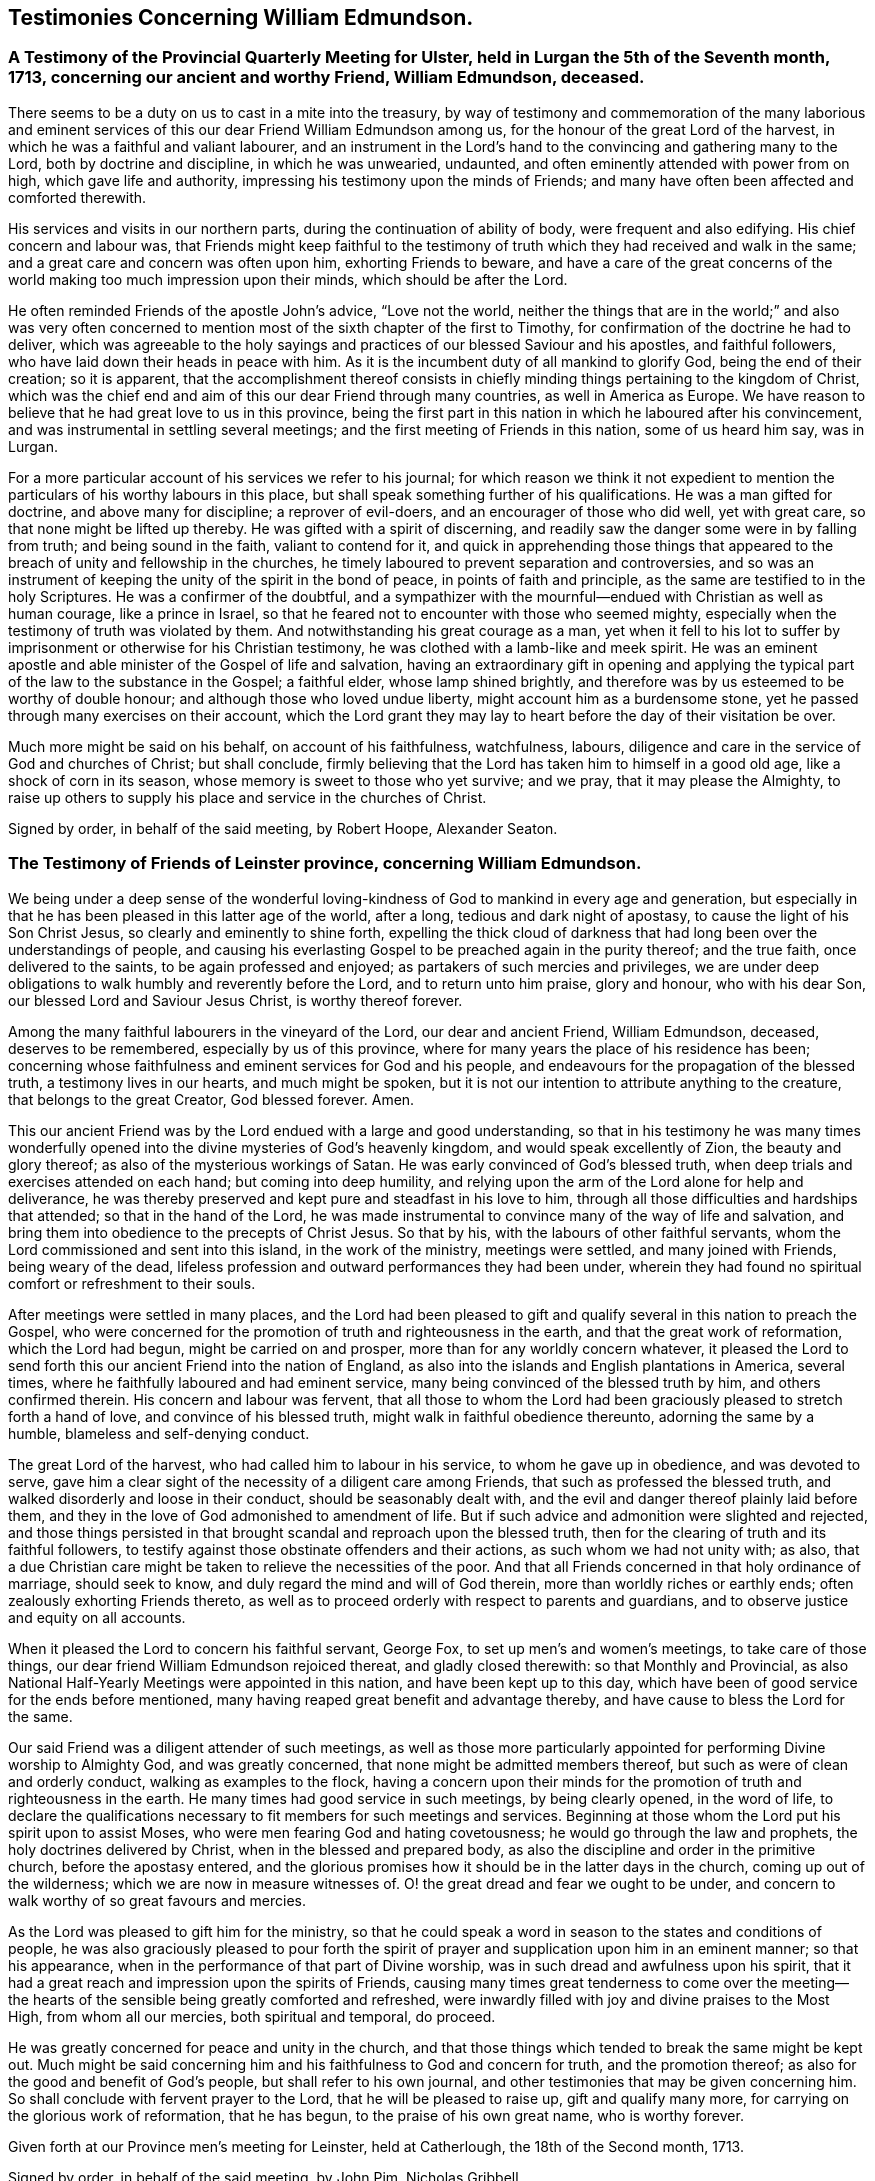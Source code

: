 == Testimonies Concerning William Edmundson.

=== A Testimony of the Provincial Quarterly Meeting for Ulster, held in Lurgan the 5th of the Seventh month, 1713, concerning our ancient and worthy Friend, William Edmundson, deceased.

There seems to be a duty on us to cast in a mite into the treasury,
by way of testimony and commemoration of the many laborious and
eminent services of this our dear Friend William Edmundson among us,
for the honour of the great Lord of the harvest,
in which he was a faithful and valiant labourer,
and an instrument in the Lord`'s hand to the convincing and gathering many to the Lord,
both by doctrine and discipline, in which he was unwearied, undaunted,
and often eminently attended with power from on high, which gave life and authority,
impressing his testimony upon the minds of Friends;
and many have often been affected and comforted therewith.

His services and visits in our northern parts,
during the continuation of ability of body, were frequent and also edifying.
His chief concern and labour was,
that Friends might keep faithful to the testimony of
truth which they had received and walk in the same;
and a great care and concern was often upon him, exhorting Friends to beware,
and have a care of the great concerns of the world
making too much impression upon their minds,
which should be after the Lord.

He often reminded Friends of the apostle John`'s advice, "`Love not the world,
neither the things that are in the world;`" and also was very often
concerned to mention most of the sixth chapter of the first to Timothy,
for confirmation of the doctrine he had to deliver,
which was agreeable to the holy sayings and practices
of our blessed Saviour and his apostles,
and faithful followers, who have laid down their heads in peace with him.
As it is the incumbent duty of all mankind to glorify God,
being the end of their creation; so it is apparent,
that the accomplishment thereof consists in chiefly
minding things pertaining to the kingdom of Christ,
which was the chief end and aim of this our dear Friend through many countries,
as well in America as Europe.
We have reason to believe that he had great love to us in this province,
being the first part in this nation in which he laboured after his convincement,
and was instrumental in settling several meetings;
and the first meeting of Friends in this nation, some of us heard him say, was in Lurgan.

For a more particular account of his services we refer to his journal;
for which reason we think it not expedient to mention
the particulars of his worthy labours in this place,
but shall speak something further of his qualifications.
He was a man gifted for doctrine, and above many for discipline;
a reprover of evil-doers, and an encourager of those who did well, yet with great care,
so that none might be lifted up thereby.
He was gifted with a spirit of discerning,
and readily saw the danger some were in by falling from truth;
and being sound in the faith, valiant to contend for it,
and quick in apprehending those things that appeared to
the breach of unity and fellowship in the churches,
he timely laboured to prevent separation and controversies,
and so was an instrument of keeping the unity of the spirit in the bond of peace,
in points of faith and principle, as the same are testified to in the holy Scriptures.
He was a confirmer of the doubtful,
and a sympathizer with the mournful--endued with Christian as well as human courage,
like a prince in Israel, so that he feared not to encounter with those who seemed mighty,
especially when the testimony of truth was violated by them.
And notwithstanding his great courage as a man,
yet when it fell to his lot to suffer by imprisonment
or otherwise for his Christian testimony,
he was clothed with a lamb-like and meek spirit.
He was an eminent apostle and able minister of the Gospel of life and salvation,
having an extraordinary gift in opening and applying the
typical part of the law to the substance in the Gospel;
a faithful elder, whose lamp shined brightly,
and therefore was by us esteemed to be worthy of double honour;
and although those who loved undue liberty, might account him as a burdensome stone,
yet he passed through many exercises on their account,
which the Lord grant they may lay to heart before the day of their visitation be over.

Much more might be said on his behalf, on account of his faithfulness, watchfulness,
labours, diligence and care in the service of God and churches of Christ;
but shall conclude,
firmly believing that the Lord has taken him to himself in a good old age,
like a shock of corn in its season, whose memory is sweet to those who yet survive;
and we pray, that it may please the Almighty,
to raise up others to supply his place and service in the churches of Christ.

Signed by order, in behalf of the said meeting, by Robert Hoope, Alexander Seaton.
//Does this need any signed signature stuff?

=== The Testimony of Friends of Leinster province, concerning William Edmundson.

We being under a deep sense of the wonderful loving-kindness
of God to mankind in every age and generation,
but especially in that he has been pleased in this latter age of the world, after a long,
tedious and dark night of apostasy, to cause the light of his Son Christ Jesus,
so clearly and eminently to shine forth,
expelling the thick cloud of darkness that had
long been over the understandings of people,
and causing his everlasting Gospel to be preached again in the purity thereof;
and the true faith, once delivered to the saints, to be again professed and enjoyed;
as partakers of such mercies and privileges,
we are under deep obligations to walk humbly and reverently before the Lord,
and to return unto him praise, glory and honour, who with his dear Son,
our blessed Lord and Saviour Jesus Christ, is worthy thereof forever.

Among the many faithful labourers in the vineyard of the Lord,
our dear and ancient Friend, William Edmundson, deceased, deserves to be remembered,
especially by us of this province,
where for many years the place of his residence has been;
concerning whose faithfulness and eminent services for God and his people,
and endeavours for the propagation of the blessed truth, a testimony lives in our hearts,
and much might be spoken,
but it is not our intention to attribute anything to the creature,
that belongs to the great Creator, God blessed forever.
Amen.

This our ancient Friend was by the Lord endued with a large and good understanding,
so that in his testimony he was many times wonderfully opened
into the divine mysteries of God`'s heavenly kingdom,
and would speak excellently of Zion, the beauty and glory thereof;
as also of the mysterious workings of Satan.
He was early convinced of God`'s blessed truth,
when deep trials and exercises attended on each hand; but coming into deep humility,
and relying upon the arm of the Lord alone for help and deliverance,
he was thereby preserved and kept pure and steadfast in his love to him,
through all those difficulties and hardships that attended;
so that in the hand of the Lord,
he was made instrumental to convince many of the way of life and salvation,
and bring them into obedience to the precepts of Christ Jesus.
So that by his, with the labours of other faithful servants,
whom the Lord commissioned and sent into this island, in the work of the ministry,
meetings were settled, and many joined with Friends, being weary of the dead,
lifeless profession and outward performances they had been under,
wherein they had found no spiritual comfort or refreshment to their souls.

After meetings were settled in many places,
and the Lord had been pleased to gift and qualify
several in this nation to preach the Gospel,
who were concerned for the promotion of truth and righteousness in the earth,
and that the great work of reformation, which the Lord had begun,
might be carried on and prosper, more than for any worldly concern whatever,
it pleased the Lord to send forth this our ancient Friend into the nation of England,
as also into the islands and English plantations in America, several times,
where he faithfully laboured and had eminent service,
many being convinced of the blessed truth by him, and others confirmed therein.
His concern and labour was fervent,
that all those to whom the Lord had been graciously
pleased to stretch forth a hand of love,
and convince of his blessed truth, might walk in faithful obedience thereunto,
adorning the same by a humble, blameless and self-denying conduct.

The great Lord of the harvest, who had called him to labour in his service,
to whom he gave up in obedience, and was devoted to serve,
gave him a clear sight of the necessity of a diligent care among Friends,
that such as professed the blessed truth,
and walked disorderly and loose in their conduct, should be seasonably dealt with,
and the evil and danger thereof plainly laid before them,
and they in the love of God admonished to amendment of life.
But if such advice and admonition were slighted and rejected,
and those things persisted in that brought scandal and reproach upon the blessed truth,
then for the clearing of truth and its faithful followers,
to testify against those obstinate offenders and their actions,
as such whom we had not unity with; as also,
that a due Christian care might be taken to relieve the necessities of the poor.
And that all Friends concerned in that holy ordinance of marriage, should seek to know,
and duly regard the mind and will of God therein,
more than worldly riches or earthly ends; often zealously exhorting Friends thereto,
as well as to proceed orderly with respect to parents and guardians,
and to observe justice and equity on all accounts.

When it pleased the Lord to concern his faithful servant, George Fox,
to set up men`'s and women`'s meetings, to take care of those things,
our dear friend William Edmundson rejoiced thereat, and gladly closed therewith:
so that Monthly and Provincial,
as also National Half-Yearly Meetings were appointed in this nation,
and have been kept up to this day,
which have been of good service for the ends before mentioned,
many having reaped great benefit and advantage thereby,
and have cause to bless the Lord for the same.

Our said Friend was a diligent attender of such meetings,
as well as those more particularly appointed for
performing Divine worship to Almighty God,
and was greatly concerned, that none might be admitted members thereof,
but such as were of clean and orderly conduct, walking as examples to the flock,
having a concern upon their minds for the promotion of
truth and righteousness in the earth.
He many times had good service in such meetings, by being clearly opened,
in the word of life,
to declare the qualifications necessary to fit members for such meetings and services.
Beginning at those whom the Lord put his spirit upon to assist Moses,
who were men fearing God and hating covetousness;
he would go through the law and prophets, the holy doctrines delivered by Christ,
when in the blessed and prepared body,
as also the discipline and order in the primitive church, before the apostasy entered,
and the glorious promises how it should be in the latter days in the church,
coming up out of the wilderness; which we are now in measure witnesses of.
O! the great dread and fear we ought to be under,
and concern to walk worthy of so great favours and mercies.

As the Lord was pleased to gift him for the ministry,
so that he could speak a word in season to the states and conditions of people,
he was also graciously pleased to pour forth the spirit of
prayer and supplication upon him in an eminent manner;
so that his appearance, when in the performance of that part of Divine worship,
was in such dread and awfulness upon his spirit,
that it had a great reach and impression upon the spirits of Friends,
causing many times great tenderness to come over the meeting--the
hearts of the sensible being greatly comforted and refreshed,
were inwardly filled with joy and divine praises to the Most High,
from whom all our mercies, both spiritual and temporal, do proceed.

He was greatly concerned for peace and unity in the church,
and that those things which tended to break the same might be kept out.
Much might be said concerning him and his faithfulness to God and concern for truth,
and the promotion thereof; as also for the good and benefit of God`'s people,
but shall refer to his own journal,
and other testimonies that may be given concerning him.
So shall conclude with fervent prayer to the Lord, that he will be pleased to raise up,
gift and qualify many more, for carrying on the glorious work of reformation,
that he has begun, to the praise of his own great name, who is worthy forever.

Given forth at our Province men`'s meeting for Leinster, held at Catherlough,
the 18th of the Second month, 1713.

Signed by order, in behalf of the said meeting, by John Pim, Nicholas Gribbell.

=== The Testimony of Munster province Meeting, concerning William Edmundson.

Our dear Friend and elder brother in the Lord, William Edmundson, who is removed from us,
and has finished his course in a good old age, and no doubt,
is entered into his mansion of rest and peace with the Lord forever,
out of the reach of the wicked, and the troubles which attend this outward life,
as well as the assaults of the enemy of all our happiness; while in it,
was one of the Lamb`'s warriors and true followers, and approved himself so,
as well as a good pattern and example to those he left behind him.

Concerning his convincement and receiving the blessed truth,
as also his coming forth in a public testimony, and his great sufferings by imprisonment,
with other hard and cruel usages,
we leave the particulars to his own journal and our brethren,
the elders of the province Meetings of Ulster and Leinster;
in which provinces he had been a dweller ever since his settling in Ireland,
being above fifty years;
knowing that the Friends of those parts are the most capable of being particular therein.
Notwithstanding which,
we think it no less our concern to give the following
short testimony with our brethren concerning him:

That from the first knowledge of him in this province, which some yet remember,
and which was pretty early after truth was preached by
the people called Quakers in this nation,
he came into Munster with a public testimony, visiting Friends;
wherein also he appeared fervently zealous for truth and the promotion of it.
Having obtained mercy to be faithful, the Lord rewarded his faithfulness,
by increasing his gift in a large measure, whereby he received power,
and became fitted to be an able minister of the Gospel,
and an instrument in the hand of the Lord for turning many to righteousness.
Many and often were his visits in the Lord`'s work,
not only through this province and nation of Ireland, but also in England;
besides his great labours and hard travels beyond seas,
in several voyages to the American churches,
in which he had very great service for the Lord, not only in the work of the ministry,
but also by encountering truth`'s adversaries, priests and people in public assemblies,
and other times concerned against bad, loose and libertine people in various places,
who made a profession of truth, but not dwelling under the cross and yoke of Christ,
were as the unsavoury salt to the people of the world,
and a grief and burden to faithful Friends.
In these services the Lord`'s power eminently attended him, making him as a wall of brass,
to the confuting of truth`'s adversaries, as well as a help in time of need,
for restoring and helping others.
Indeed, the Lord had qualified him in both respects,
and had endued him with a very large understanding in
the things appertaining to his kingdom.

He was sound in doctrine and in judgment; plain in preaching, and free from affectation.
In apparel and gesture, grave; in his deportment, manly;
of few words till a just occasion offered, and very exemplary in life and conduct.
Much might be truly said of this man of God, which we omit for brevity`'s sake,
and because we believe others will be more large; but in a word, may say,
he was freely given up and devoted to the service of the Lord,
and great was his care and concern for the whole flock of God in general,
that they might grow in his truth;
and in particular he was made a blessing in the hand of the Lord to this nation:
a man of a thousand for promoting virtue in the many branches thereof,
as well as a sharp instrument for threshing and cutting
down that which was evil and hurtful in the churches.

The last visit he made into this province, was in the year 1711,
being then in much weakness of body, yet fervent in spirit,
and his ministry as lively and acceptable as ever;
and so took his leave of Friends in Munster in more
than ordinary tenderness and brokenness of spirit;
after which, he visited us no more, but grew weaker and more feeble till his dissolution,
which was in the year 1712.

May the great Lord of the harvest raise up more such labourers in his vineyard,
is the desire of our souls.

Signed by order, in behalf of the said meeting, by Thomas Wight.

Joseph Pike.

Waterford, the 2nd of the Ninth month, 1713.

=== The Testimony of Friends of Mount-melick Monthly Meeting; concerning our dear and ancient friend William Edmundson, whom the Lord has been pleased to remove from us by death; and though it be our loss, we believe it is his great gain.
//I'm not sure if that was appropriate change above, but I can't find this whole chapter in either of the PDF's. Everything I search for in both of them doesn't come up.

He was early called forth to labour in the Lord`'s vineyard,
and was made instrumental in the Lord`'s hand for the good of many,
and had a great share in bearing the burden in the heat of the day,
which he cheerfully underwent,
and was endued with valour and courage fitted for the work it pleased God to call him to.
In the times of the sufferings of Friends in this nation,
he had a deep share both in body and goods; and when he was at liberty,
he was very serviceable to Friends, in laying their sufferings before the rulers,
for he was enabled to stand before them, and had good success,
the Lord helping him in his service and labour of love,
and Friends`' liberty was obtained, which was gladness of heart to him,
and comfort to them.

He dearly loved truth and the prosperity thereof before anything in this world.
For this was his usual practice, when the Lord had laid any service before him to do,
he readily answered, preferring it before his own outward affairs;
and in the will of God,
he undertook long and perilous travels several times into America,
as may appear by his journal,
spending himself and his substance for the Gospel`'s sake and the good of souls.
And for the promotion of truth, he gladly joined with that eminent servant of the Lord,
George Fox, and others in this nation, about settling men`'s and women`'s meetings,
and when settled he laboured in them, and managed with all his understanding.
He was also concerned in settling other particular
meetings for performing worship to Almighty God;
and where Friends thought themselves too weak to keep meetings,
he often would go and visit them, and if there was anything that appeared dubious,
he was very helpful by way of advice, as the matter required.
He was ready and willing to serve the Lord, his truth and people,
both at home and abroad, with that ability and substance that God had given him.
For notwithstanding the charge he was at by his frequent travels,
yet he was very exemplary and open in collections for the poor,
and contributing towards building of meeting-houses,
and was very open and free in his own house, entertaining many Friends.

Although he was sharp in his testimony against the transgressing nature,
yet when he was sensible that any were dejected,
or cast down in a deep sense of their own unworthiness, he was very tender towards such,
and willing to reach forth a hand to help them,
both by comfortable advice and fervent prayers to Almighty God for their strength.
The care of the churches was much upon him;
he was also deeply sensible of the common calamity that was coming upon this nation,
which he prophetically spoke of in his testimony through most parts thereof,
several years before it came to pass, with a word of encouragement to Friends,
that if they were of that number that sighed and mourned for the
abominations that were committed by the inhabitants of the land,
the Lord would set a mark upon such, and would spare them.
For that the Lord had determined to dung the earth with the carcasses of men;
and many yet living are witnesses of the fulfilling thereof in some measure.
And as it drew nearer, O! how earnestly was he concerned,
calling to Friends for something that might be as an offering to God,
both for the nation and the preservation of his people;
and did join with Friends in pouring forth prayers with tears to God on this account,
which we believe the Lord graciously heard and answered in preserving their lives.

He was very helpful and strengthening to Friends in those times of great calamity;
he was also concerned in addressing the government and chiefest men
in authority on behalf of Friends and the English inhabitants,
and they commonly would hear him,
and often granted relief. He was careful in advising Friends,
that they should not touch with any goods, where property was dubious, in those times;
//"touch with any goods" is underlined and questioned by the proofreader, but again I can't find the PDF :(
and when the war was over, and Friends began to settle in the country, his care was,
that Friends might settle near together,
and also that they might keep within the bounds of truth and moderation,
in all their trading and dealing.
He laboured,
that Friends might be preserved out of the vain fashions and customs of the world,
and was for many years under a deep exercise,
that they might not take an undue liberty in exceeding Christ`'s precept of yes and no,
instead of an oath.
And a weighty concern came upon his spirit,
that all that were concerned in the ordinance of marriage,
might seek the Lord in their undertakings, that worldly ends might not be the object.

He was valiant in his day for the truth, having a word in due season,
which was precious to many;
often concerned in exhorting Friends to do their day`'s work in their day.
He was a man whose heart was inditing good matter, and as a good householder,
brought forth things new and old;
often advising Friends when they offered anything in meetings,
whether in doctrine or discipline,
that they should wait to feel and offer in a living sense.
He had many large openings into the mysteries of Christ`'s kingdom,
often concluding meetings in prayer to the comfort of many.

He lived to old age, and continued livingly zealous for truth;
and though well known in many parts,
yet for the good order`'s sake established among Friends, even in old age,
he requested a certificate of the Monthly Meeting to which he belonged,
to signify Friends`' unity with him when he travelled abroad, to England or other places,
in the work of the Gospel, from time to time.
We might say much more as to his service for truth among Friends,
and of our loss of him on that account; and though he be taken away from us,
his memory lives and remains with us.

Signed by order, in behalf of the said meeting, by Tobias Pledwell, John Barcroft.

Mount-melick, the 1st of the First month, 1713.

[.asterism]
'''

=== The Testimony of George Rooke, concerning William Edmundson.

A TESTIMONY lives in my heart to give to the memory of my true and worthy friend,
William Edmundson.
He was a man with whom I have had some acquaintance above thirty years,
but we were more intimately and nearly acquainted about fifteen years last past,
it having been my lot to be often with him in the service of the Gospel,
both in England and Ireland; sometimes among Friends,
and sometimes in places where none were who bore the name of Quakers.
In all places where we travelled,
his service for God was great to the stopping of the mouths of gainsayers,
and convincing many of the way of truth,
directing and turning people`'s minds from darkness to light,
and from the power of Satan to God; so that many became the seals of his ministry,
which he delivered in great plainness; not in words which man`'s wisdom teaches,
but in demonstration of the spirit and of power.
In his travels he was very careful not to make the Gospel chargeable;
and had a great zeal against the hireling teachers,
who sought for their gain from their quarter,
and looked after the fleece more than the flock: and for his testimony against such,
he often went through great sufferings both in body and goods,
as the book of Sufferings and his following journal show.

Of his travels in America I shall not say much,
leaving it to them that were more acquainted with his service there,
and his own account thereof in the ensuing pages; though I have heard him say,
that he went through great exercises among them,
both in body and spirit--there arising many vain and unruly talkers among them,
who gave great trouble to the churches, and it fell to his lot often to deal with such.
He was a man fitted for such service beyond any other that ever I was acquainted with;
and great was his care to have such made manifest, and a stop put to them,
that they might proceed no further, wherever he met with them;
but especially that such might be kept out of men`'s meetings:
for he was careful that the authority of truth
in men`'s and women`'s meetings might be kept up,
where the Lord`'s business was managed,
that the members thereof might be faithful men and faithful women,
fearing God and hating covetousness,
that so true judgment and justice might be maintained in all these meetings,
without respect of persons; and judgment placed on all unruly and disorderly persons,
that God`'s house might be kept clean, which holiness becomes forever.

He was not one who sought after popularity, but was rather shy,
not intimate with any of whom he had not a trial and true knowledge,
nor willing to lay hands suddenly on any; but of those he had found faithful,
he was a great encourager in the Lord`'s service.
I have often heard him say, it was great satisfaction to him,
to see Friends come up in the service the Lord had fitted them for;
and great was his concern to stir up those the Lord had
gifted to answer their respective services,
by doing their day`'s work in their day,
while ability of body and understanding was continued.
He was an excellent pattern to us all,
in that he spared not himself while his abilities were continued to him,
but even to old age did perform service and travels beyond the ordinary course of nature,
in which he would often say, the Lord was his song and his strength,
who had carried him through many and various exercises and perils of various sorts.
The greatest trials he met with, were from false brethren,
who opposed the good order of truth, which the Lord has established among us,
whose oppositions, both private and more public, he like a rock, immovably withstood,
and as a fixed star in the firmament of God`'s power did remain,
holding his integrity to the last.

He was one that truly sympathized with his suffering brethren and sisters,
not sparing himself to obtain their relief and enlargement,
when closely confined in prison for their testimony against the hireling teachers,
and the great oppression of tithes, by applying himself to the persons concerned,
and sometimes to the chief governors.
He was a man of an undaunted spirit, grave, meek,
free from affectation in speech and carriage, and therefore fit to stand before princes;
and in such services he was often very successful,
the Lord opening a way and prospering his endeavours.

The gain of all he was ready to consecrate to the Lord,
and not to any abilities of his own, whether natural or acquired,
having a large share of the former, though he had not much of the latter;
being a man of no great learning as to the outward, yet had the tongue of the learned,
so as to speak a word in season to the conditions and capacities of most;
for he was sound and profound in the mysteries of life and salvation.

This eminent elder and overseer in the house of God, was one of,
if not the first instrument in the hand of God, in this generation,
to publish his everlasting truth through this benighted island,
and direct the inhabitants thereof to the in-shining light of Jesus Christ,
the glorious Sun of righteousness.
In the discharge of his service in the ministry, he persevered with such constancy,
faith and fidelity, that it pleased his great Lord to bestow on him,
as an additional favour,
a large understanding in the right ground of government and discipline in the church,
in which he earnestly laboured for universal love, unity and good order,
through all the churches of Christ, preferring the honour of God before all things else.
Many times things would open in him to admiration,
showing to rich men and the eager getters of this world,
the danger they were in of hurting themselves, by hindering their growth in the truth.
No, I cannot set forth the service he had among us; but this I am sure of,
the churches of this nation will have a great loss of him;
for indeed the care of the churches was daily upon him,
and too few there are to stand in the gap against iniquity,
or who will expose themselves as he did, in dealing plainly with everyone,
not letting sin pass unreproved, nor faults untold,
sharply reproving obstinate offenders, but mildly admonishing the sensible and penitent.
A man of truth indeed, who sometimes did tell us,
he was glad when he looked back and considered how he had spent his time,
since the day it pleased the Lord to lay his hand upon him,
and call him into the ministry; and by a careful search,
could not find that he was behind with his day`'s work.

When he was taken sick he sent for me,
before my return from the Yearly Meeting at London;
and the next day after I came home I went to see him,
and found him very weak but very sensible,
and he freely imparted his mind to me in several things,
and particularly about the regulation of men`'s and women`'s meetings,
"`of which regulation,`" said he,
"`there is absolute need,`" and he believed some would come to
see the necessity thereof more than they yet had.

I stayed with him about four or five days,
in which time I observed nothing proceed out of his mouth,
save what showed his concern for truth and the good order of it;
and when I went to take leave of him, he said, "`We have had many good meetings together,
I believe we shall meet in heaven;`" and this he spoke very tenderly.
In a few days after he departed this life in a good old age and full of days,
being aged near eighty-five years, and a minister fifty-seven years; and I doubt not,
but he has obtained a reward of durable riches, a crown of righteousness,
and his memorial is blessed, for he was a father in Israel in his day.

Though he was a man oppressed, afflicted and troubled in his life time,
yet now he is where the voice of the oppressor is no more heard,
but the wicked cease from troubling and the weary are at rest from their labours,
and their works do follow; receiving the reward of peace, and sentence of well done,
faithful and good servant, enter into the joy of your Lord.
May we all so labour as to be counted worthy thereof, with this our aged Friend at last,
is the sincere desire and travel of.

Your friend, who wishes the welfare of all men, both here and hereafter.

George Rooke.
